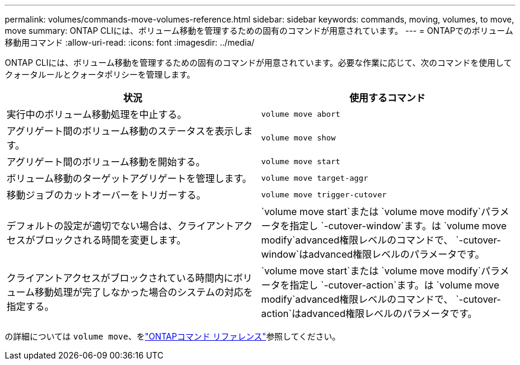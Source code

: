 ---
permalink: volumes/commands-move-volumes-reference.html 
sidebar: sidebar 
keywords: commands, moving, volumes, to move, move 
summary: ONTAP CLIには、ボリューム移動を管理するための固有のコマンドが用意されています。 
---
= ONTAPでのボリューム移動用コマンド
:allow-uri-read: 
:icons: font
:imagesdir: ../media/


[role="lead"]
ONTAP CLIには、ボリューム移動を管理するための固有のコマンドが用意されています。必要な作業に応じて、次のコマンドを使用してクォータルールとクォータポリシーを管理します。

[cols="2*"]
|===
| 状況 | 使用するコマンド 


 a| 
実行中のボリューム移動処理を中止する。
 a| 
`volume move abort`



 a| 
アグリゲート間のボリューム移動のステータスを表示します。
 a| 
`volume move show`



 a| 
アグリゲート間のボリューム移動を開始する。
 a| 
`volume move start`



 a| 
ボリューム移動のターゲットアグリゲートを管理します。
 a| 
`volume move target-aggr`



 a| 
移動ジョブのカットオーバーをトリガーする。
 a| 
`volume move trigger-cutover`



 a| 
デフォルトの設定が適切でない場合は、クライアントアクセスがブロックされる時間を変更します。
 a| 
`volume move start`または `volume move modify`パラメータを指定し `-cutover-window`ます。は `volume move modify`advanced権限レベルのコマンドで、 `-cutover-window`はadvanced権限レベルのパラメータです。



 a| 
クライアントアクセスがブロックされている時間内にボリューム移動処理が完了しなかった場合のシステムの対応を指定する。
 a| 
`volume move start`または `volume move modify`パラメータを指定し `-cutover-action`ます。は `volume move modify`advanced権限レベルのコマンドで、 `-cutover-action`はadvanced権限レベルのパラメータです。

|===
の詳細については `volume move`、をlink:https://docs.netapp.com/us-en/ontap-cli/search.html?q=volume+move["ONTAPコマンド リファレンス"^]参照してください。
